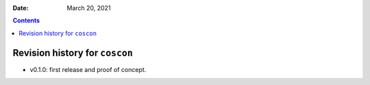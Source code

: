 .. This is auto-generated from `CHANGELOG.md`. Do not edit this file directly.

:Date:   March 20, 2021

.. contents::
   :depth: 3
..

Revision history for ``coscon``
===============================

-  v0.1.0: first release and proof of concept.
